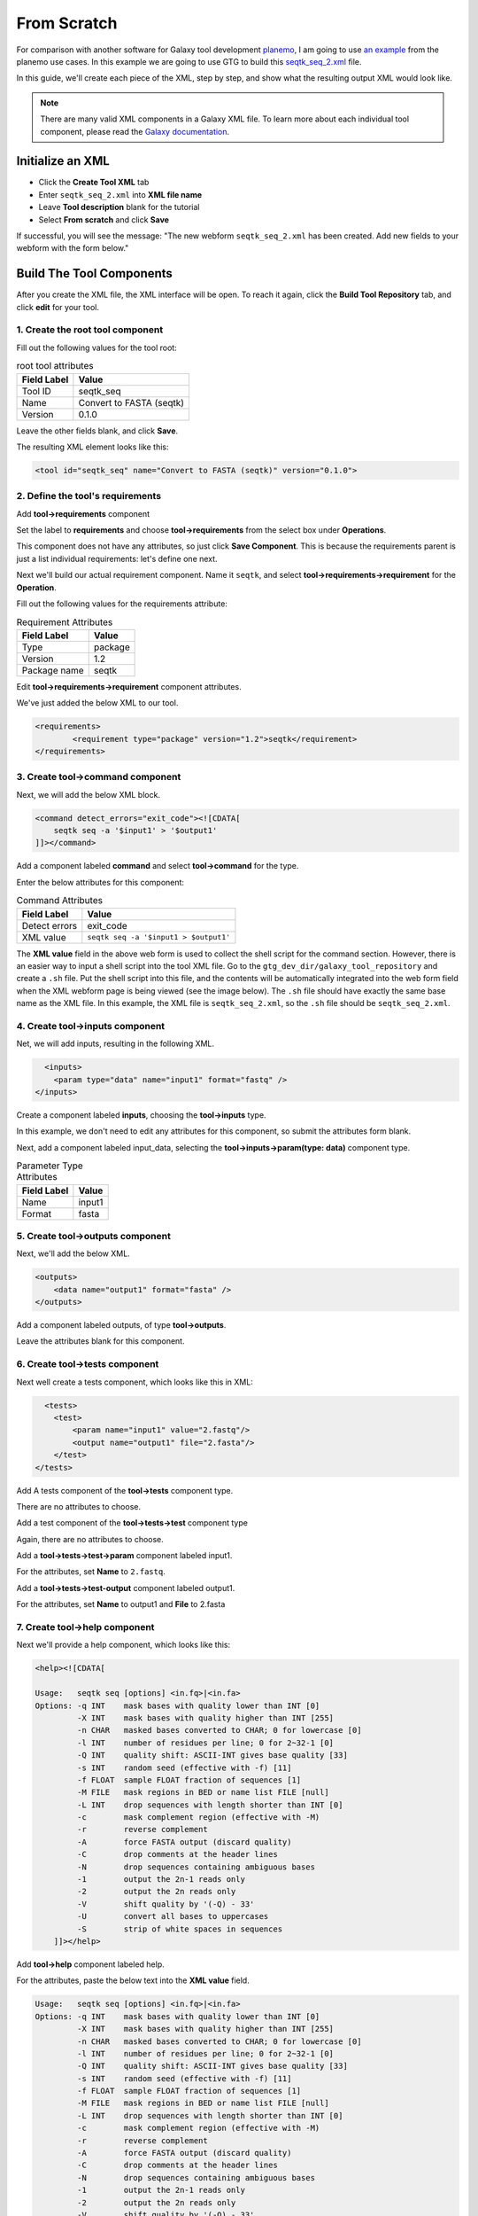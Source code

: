 From Scratch
============

For comparison with another software for Galaxy tool development `planemo <https://planemo.readthedocs.io/en/latest/>`_, I am going to use `an example <https://planemo.readthedocs.io/en/latest/writing_standalone.html>`_ from the planemo use cases. In this example we are going to use GTG to build this `seqtk_seq_2.xml <https://raw.githubusercontent.com/MingChen0919/gtgdocker/master/seqtk_seq_2.xml>`_ file.


In this guide, we'll create each piece of the XML, step by step, and show what the resulting output XML would look like.

.. note::

	There are many valid XML components in a Galaxy XML file.  To learn more about each individual tool component, please read the `Galaxy documentation <https://docs.galaxyproject.org/en/master/dev/schema.html>`_.


Initialize an XML
---------------------

* Click the **Create Tool XML** tab
* Enter ``seqtk_seq_2.xml`` into **XML file name**
* Leave **Tool description** blank for the tutorial
* Select **From scratch** and click **Save**

.. image:: /_static/images/init_seqtk.png

If successful, you will see the message:  "The new webform ``seqtk_seq_2.xml`` has been created. Add new fields to your webform with the form below."


Build The Tool Components
--------------------------
After you create the XML file, the XML interface will be open.  To reach it again, click the **Build Tool Repository** tab, and click **edit** for your tool.


1. Create the root **tool** component
~~~~~~~~~~~~~~~~~~~~~~~~~~~~~~~~~~~~~~~


.. image:: /_static/images/root_component.png


Fill out the following values for the tool root:

.. csv-table:: root tool attributes
  :header: "Field Label", "Value"

  "Tool ID", "seqtk_seq"
  "Name", "Convert to FASTA (seqtk)"
  "Version", "0.1.0"


Leave the other fields blank, and click **Save**.

.. image:: /_static/images/tool_attributes.png


The resulting XML element looks like this:

.. code-block:: shell

  <tool id="seqtk_seq" name="Convert to FASTA (seqtk)" version="0.1.0">


2. Define the tool's requirements
~~~~~~~~~~~~~~~~~~~~~~~~~~~~~~~~~~

Add **tool->requirements** component

.. image:: /_static/images/tool_requirements.png

Set the label to **requirements** and choose **tool->requirements** from the select box under **Operations**.

This component does not have any attributes, so just click **Save Component**.  This is because the requirements parent is just a list individual requirements: let's define one next.

.. image:: /_static/images/tool_requirements_attributes.png

Next we'll build our actual requirement component.  Name it ``seqtk``, and select **tool->requirements->requirement**  for the **Operation**.

.. image:: /_static/images/tool_requirements_seqtk.png

Fill out the following values for the requirements attribute:

.. csv-table:: Requirement Attributes
  :header: "Field Label", "Value"

  "Type", "package"
  "Version", "1.2"
  "Package name", "seqtk"

Edit **tool->requirements->requirement** component attributes.

.. image:: /_static/images/tool_requirements_seqtk_attributes.png

We've just added the below XML to our tool.

.. code-block:: shell

  <requirements>
          <requirement type="package" version="1.2">seqtk</requirement>
  </requirements>


3. Create **tool->command** component
~~~~~~~~~~~~~~~~~~~~~~~~~~~~~~~~~~~~~~

Next, we will add the below XML block.

.. code-block:: shell

    <command detect_errors="exit_code"><![CDATA[
        seqtk seq -a '$input1' > '$output1'
    ]]></command>


Add a component labeled **command** and select  **tool->command** for the type.

.. image:: /_static/images/tool_command.png

Enter the below attributes for this component:


.. csv-table:: Command Attributes
  :header: "Field Label", "Value"

  "Detect errors", "exit_code"
  "XML value", ``seqtk seq -a '$input1 > $output1'``


.. image:: /_static/images/tool_command_attributes.png

The **XML value** field in the above web form is used to collect the shell script for the command section. However,
there is an easier way to input a shell script into the tool XML file. Go to the ``gtg_dev_dir/galaxy_tool_repository`` and create
a ``.sh`` file. Put the shell script into this file, and the contents will be automatically integrated into the web form field when the XML webform page is being viewed (see the image below). The ``.sh`` file should have exactly the same base name as the XML file. In this example, the XML file is ``seqtk_seq_2.xml``, so the ``.sh`` file should be ``seqtk_seq_2.xml``.

.. image:: /_static/images/view_update_xml.png


4. Create **tool->inputs** component
~~~~~~~~~~~~~~~~~~~~~~~~~~~~~~~~~~~~~~~~~~~~~~~~

Net, we will add inputs, resulting in the following XML.

.. code-block:: shell

      <inputs>
        <param type="data" name="input1" format="fastq" />
    </inputs>

Create a component labeled **inputs**, choosing the **tool->inputs** type.

.. image:: /_static/images/tool_inputs.png

In this example, we don't need to edit any attributes for this component, so submit the attributes form blank.

.. image:: /_static/images/tool_inputs_attributes.png

Next, add a component labeled input_data, selecting the  **tool->inputs->param(type: data)** component type.

.. image:: /_static/images/tool_inputs_input_param_data.png


.. csv-table:: Parameter Type Attributes
  :header: "Field Label", "Value"

  "Name", "input1"
  "Format", "fasta"


.. image:: /_static/images/tool_inputs_input_param_data_attributes.png

5. Create **tool->outputs** component
~~~~~~~~~~~~~~~~~~~~~~~~~~~~~~~~~~~~~~~~~~~~~~~~

Next, we'll add the below XML.

.. code-block:: shell

    <outputs>
        <data name="output1" format="fasta" />
    </outputs>

Add a component labeled outputs, of type **tool->outputs**.

.. image:: /_static/images/tool_outputs.png

Leave the attributes blank for this component.

.. image:: /_static/images/tool_outputs_attributes.png


6. Create **tool->tests** component
~~~~~~~~~~~~~~~~~~~~~~~~~~~~~~~~~~~~~~~~~~~~~~~~

Next well create a tests component, which looks like this in XML:

.. code-block:: shell

      <tests>
        <test>
            <param name="input1" value="2.fastq"/>
            <output name="output1" file="2.fasta"/>
        </test>
    </tests>

Add A tests component of the **tool->tests** component type.

.. image:: /_static/images/tool_tests.png

There are no attributes to choose.

.. image:: /_static/images/tool_tests_attributes.png

Add a test component of the **tool->tests->test** component type

.. image:: /_static/images/tool_tests_test.png

Again, there are no attributes to choose.

.. image:: /_static/images/tool_tests_test_attributes.png

Add a **tool->tests->test->param** component labeled input1.

.. image:: /_static/images/tool_tests_test_param.png

For the attributes, set **Name** to ``2.fastq``.

.. image:: /_static/images/tool_tests_test_param_attributes.png

Add a **tool->tests->test-output** component labeled output1.

.. image:: /_static/images/tool_tests_test_output.png

For the attributes, set **Name** to output1 and **File** to 2.fasta

.. image:: /_static/images/tool_tests_test_output_attributes.png


7. Create **tool->help** component
~~~~~~~~~~~~~~~~~~~~~~~~~~~~~~~~~~~~

Next we'll provide a help component, which looks like this:

.. code-block:: shell

  <help><![CDATA[

  Usage:   seqtk seq [options] <in.fq>|<in.fa>
  Options: -q INT    mask bases with quality lower than INT [0]
           -X INT    mask bases with quality higher than INT [255]
           -n CHAR   masked bases converted to CHAR; 0 for lowercase [0]
           -l INT    number of residues per line; 0 for 2~32-1 [0]
           -Q INT    quality shift: ASCII-INT gives base quality [33]
           -s INT    random seed (effective with -f) [11]
           -f FLOAT  sample FLOAT fraction of sequences [1]
           -M FILE   mask regions in BED or name list FILE [null]
           -L INT    drop sequences with length shorter than INT [0]
           -c        mask complement region (effective with -M)
           -r        reverse complement
           -A        force FASTA output (discard quality)
           -C        drop comments at the header lines
           -N        drop sequences containing ambiguous bases
           -1        output the 2n-1 reads only
           -2        output the 2n reads only
           -V        shift quality by '(-Q) - 33'
           -U        convert all bases to uppercases
           -S        strip of white spaces in sequences
      ]]></help>



Add **tool->help** component labeled help.

.. image:: /_static/images/tool_help.png

For the attributes, paste the below text into the **XML value** field.

.. code-block:: shell

  Usage:   seqtk seq [options] <in.fq>|<in.fa>
  Options: -q INT    mask bases with quality lower than INT [0]
           -X INT    mask bases with quality higher than INT [255]
           -n CHAR   masked bases converted to CHAR; 0 for lowercase [0]
           -l INT    number of residues per line; 0 for 2~32-1 [0]
           -Q INT    quality shift: ASCII-INT gives base quality [33]
           -s INT    random seed (effective with -f) [11]
           -f FLOAT  sample FLOAT fraction of sequences [1]
           -M FILE   mask regions in BED or name list FILE [null]
           -L INT    drop sequences with length shorter than INT [0]
           -c        mask complement region (effective with -M)
           -r        reverse complement
           -A        force FASTA output (discard quality)
           -C        drop comments at the header lines
           -N        drop sequences containing ambiguous bases
           -1        output the 2n-1 reads only
           -2        output the 2n reads only
           -V        shift quality by '(-Q) - 33'
           -U        convert all bases to uppercases
           -S        strip of white spaces in sequences

.. image:: /_static/images/tool_help_attributes.png


8. Create **tool->citations** component
~~~~~~~~~~~~~~~~~~~~~~~~~~~~~~~~~~~~~~~~~~~~~~~~
Finally, we will create a citation component.

.. code-block:: shell

  <citations>
          <citation type="bibtex">
  @misc{githubseqtk,
    author = {LastTODO, FirstTODO},
    year = {TODO},
    title = {seqtk},
    publisher = {GitHub},
    journal = {GitHub repository},
    url = {https://github.com/lh3/seqtk},
  }</citation>
      </citations>


Add **tool->citations** component labeled citations.

.. image:: /_static/images/tool_citations.png

This component does not have attributes.

.. image:: /_static/images/tool_citations_attributes.png

Add **tool->citations->citation** component labeled citation githubseqtk.

.. image:: /_static/images/tool_citations_citation.png

For the attributes, select bibtex for the **Title**, and paste the below citation in the **Citation** field.

.. code-block:: shell

  @misc{githubseqtk,
    author = {LastTODO, FirstTODO},
    year = {TODO},
    title = {seqtk},
    publisher = {GitHub},
    journal = {GitHub repository},
    url = {https://github.com/lh3/seqtk},
  }



.. image:: /_static/images/tool_citations_citation_attributes.png


View the complete XML file
------------------------------

Now you have created all the components for building the `seqtk_seq_2.xml <https://raw.githubusercontent.com/MingChen0919/gtgdocker/master/seqtk_seq_2.xml>`_ file, you can view the XML page to see how it looks on GTG. Of course, you can view the XML page
any time you want. It doesn't have to be after you have added all the components.

To view the built XML, click the **VIEW/UPDATE XML** tab from the edit component page.

.. note::

	You can also view the final XML from the **Build Tools Repository** page by clicking the **view** button.

.. image:: /_static/images/complete_components.png

Below is the XML page.

.. image:: /_static/images/xml_page_view.png
